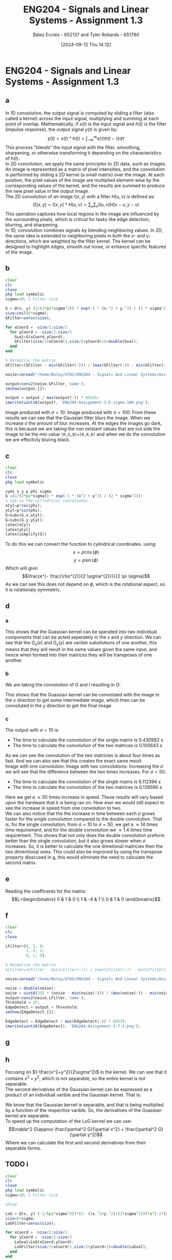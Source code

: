 :PROPERTIES:
:ID:       82f120fa-2ae0-4d14-b753-11324f73cf28
:END:
#+title: ENG204 - Signals and Linear Systems - Assignment 1.3
#+date: [2024-09-12 Thu 14:12]
#+AUTHOR: Baley Eccles - 652137 and Tyler Robards - 651790
#+STARTUP: latexpreview
#+LATEX_HEADER: \usepackage[a4paper, margin=2.5cm]{geometry}
#+LATEX_HEADER_EXTRA: \usepackage{minted}
#+LATEX_HEADER_EXTRA: \usepackage{fontspec}
#+LATEX_HEADER_EXTRA: \setmonofont{Iosevka}
#+LATEX_HEADER_EXTRA: \setminted{fontsize=\small, frame=single, breaklines=true}
#+LATEX_HEADER_EXTRA: \usemintedstyle{emacs}
#+LATEX_HEADER_EXTRA: \usepackage[backend=biber,style=apa]{biblatex}
#+LATEX_HEADER_EXTRA: \addbibresource{citation.bib}


* ENG204 - Signals and Linear Systems - Assignment 1.3
** a
In 1D convolution, the output signal is computed by sliding a filter (also called a kernel) across the input signal, multiplying and summing at each point of overlap. Mathematically, if $x(t)$ is the input signal and $h(t)$ is the filter (impulse response), the output signal $y(t)$ is given by:
\[y(t)=x(t)*h(t)=\int_{-\infty}^{\infty}x(\tau)h(t-\tau)d\tau\]
This process "blends" the input signal with the filter, smoothing, sharpening, or otherwise transforming it depending on the characteristics of $h(t)$. \\
In 2D convolution, we apply the same principles to 2D data, such as images. An image is represented as a matrix of pixel intensities, and the convolution is performed by sliding a 2D kernel (a small matrix) over the image. At each position, the pixel values of the image are multiplied element-wise by the corresponding values of the kernel, and the results are summed to produce the new pixel value in the output image.\\
The 2D convolution of an image $I(x,y)$ with a filter $H(u,v)$ is defined as:
\[G(x,y)=I(x,y)*H(u,v)=\sum_u\sum_vI(u,v)H(x-u,y-v)\]
This operation captures how local regions in the image are influenced by the surrounding pixels, which is critical for tasks like edge detection, blurring, and sharpening.\\
In 1D, convolution combines signals by blending neighboring values. In 2D, the same idea is extended to neighboring pixels in both the x- and y-directions, which are weighted by the filter kernel. The kernel can be designed to highlight edges, smooth out noise, or enhance specific features of the image.
** b
#+BEGIN_SRC octave :exports code :results output :session b
clear
clc
close
pkg load symbolic
sigma=10; % Filter size

G = @(x, y) (1/(2*pi*sigma^2)) * exp(-1 * (x.^2 + y.^2) / (2 * sigma^2));
size=ceil(6*sigma);
GFilter=zeros(size);

for xCoord = -size/2:size/2
  for yCoord = -size/2:size/2
    Gval=G(xCoord,yCoord);
    GFilter(size/2+xCoord+1,size/2+yCoord+1)=double(Gval);
  end
end

% Normalise the matrix
GFilter=(GFilter - min(GFilter(:))) / (max(GFilter(:)) - min(GFilter(:)));

#+END_SRC

#+RESULTS:


#+BEGIN_SRC octave :exports code :results output :session b
noise=imread("/home/Baley/UTAS/ENG204 - Signals And Linear Systems/Assignment 1.3/Pic/image_5_noise.jpg");

output=conv2(noise,GFilter,'same');
imshow(output,[]);

output = output / max(output(:)) * 65535;
imwrite(uint16(output), 'ENG204-Assignment-3-b-sigma-100.png');
#+END_SRC

#+RESULTS:










Image produced with $\sigma=10$:
[[file:ENG204-Assignment-3-b-sigma-10.png]]
Image produced with $\sigma=100$:
[[file:ENG204-Assignment-3-b-sigma-100.png]]
From these results we can see that the Gaussian filter blurs the image. When we increase $\sigma$ the amount of blur increases.
At the edges the images go dark, this is because we are taking the non existant values that are out side the image to be the min value ~(R,G,B)=(0,0,0)~ and when we do the convolution we are effectivly bluring black.


** c
#+BEGIN_SRC octave :exports code :results output :session c
clear
clc
close
pkg load symbolic

syms x y p phi sigma
G =(1/(2*pi*sigma)) * exp(-1 * (x^2 + y^2) / (2 * sigma^2));
% Sub in the cylindrical coordinates
xCyl=p*cos(phi);
yCyl=p*sin(phi);
G=subs(G,x,xCyl);
G=subs(G,y,yCyl);
latex(xCyl)
latex(yCyl)
latex(simplify(G))
#+END_SRC

#+RESULTS:
: warning: passing floating-point values to sym is dangerous, see "help sym"
: warning: called from
:     double_to_sym_heuristic at line 50 column 7
:     sym at line 384 column 13
:     mtimes at line 54 column 5
: p \cos{\left(\phi \right)}
: p \sin{\left(\phi \right)}
: \frac{e^{- \frac{p^{2}}{2 \sigma^{2}}}}{2 \pi \sigma}
To do this we can convert the function to cylindrical coordinates. using:
\[x= \rho \cos{\left(\phi \right)}\]
\[y= \rho \sin{\left(\phi \right)}\]
Which will give:
\[\frac{e^{- \frac{\rho^{2}}{2 \sigma^{2}}}}{2 \pi \sigma}\]
As we can see this does not depend on $\phi$, which is the rotational aspect, so it is rotationaly symmetric.

** d
*** a
  :PROPERTIES:
  :ID: Part-d-a
  :END:
\begin{align*}
G(x,y)&=\frac{1}{2\pi \sigma^{2}}e^{-\frac{x^2+y^2}{2 \sigma^2}} \\
G(x,y)&=\frac{1}{2\pi \sigma^{2}}e^{-\frac{x^2}{2 \sigma^2}}e^{-\frac{y^2}{2 \sigma^2}} \\
\Rightarrow G_x(x)&=\frac{1}{\sqrt{2\pi \sigma^{2}}}e^{-\frac{x^2}{2 \sigma^2}} \\
\textrm{and } G_y(y)&=\frac{1}{\sqrt{2\pi \sigma^{2}}}e^{-\frac{y^2}{2 \sigma^2}}
\end{align*}
This shows that the Guassian kernel can be sperated into two individual components that can be acted seperately in the $x$ and $y$ direction. We can see that the $G_x(x)$ and $G_y(y)$ are varible subsitutions of one another, this means that they will result in the same values given the same input, and hence when formed into their matrices they will be transposes of one another.
*** b
We are taking the convolution of $G$ and $I$ resulting in $O$:
\begin{align*}
O&=I*G                     \\
O&=I*(G_x\cdot G_y)        \\
I'&=I*G_x                  \\
O&=I'* G_y                 \\
O&=(I*G_x)*G_y
\end{align*}
This shows that the Guassian kernel can be convoluted with the image in the $x$ direction to get some intermediate image, which then can be convoluted in the $y$ direction to get the final image.
*** c
#+BEGIN_SRC octave :exports none :results output :session c
clear
clc
close

sigma=10; % Filter size
size=ceil(6*sigma);



noise=imread("/home/Baley/UTAS/ENG204 - Signals And Linear Systems/Assignment 1.3/Pic/image_5_noise.jpg");

tic
G = @(x, y) (1/(2*pi*sigma^2)) * exp(-1 * (x.^2 + y.^2) / (2 * sigma^2));
GFilter=zeros(size);
for xCoord = -size/2:size/2
  for yCoord = -size/2:size/2
    Gval=G(xCoord,yCoord);
    GFilter(size/2+xCoord+1,size/2+yCoord+1)=double(Gval);
  end
end
GFilter=(GFilter - min(GFilter(:))) / (max(GFilter(:)) - min(GFilter(:)));
single=conv2(noise,GFilter,'same');
time1 = toc;

tic
Gx = @(x) (1/(sqrt(2*pi*sigma^2))) * exp(-1 * (x.^2) / (2 * sigma^2));
Gy = @(y) (1/(sqrt(2*pi*sigma^2))) * exp(-1 * (y.^2) / (2 * sigma^2));
GxFilter=zeros(size,1);
GyFilter=zeros(1,size);
for xCoord = -size/2:size/2
  Gxval=Gx(xCoord);
  GxFilter(size/2+xCoord+1,1)=double(Gxval);
end
for yCoord = -size/2:size/2
  Gyval=Gy(yCoord);
  GyFilter(1,size/2+yCoord+1)=double(Gyval);
end
GxFilter=(GxFilter - min(GxFilter(:))) / (max(GxFilter(:)) - min(GxFilter(:)));
GyFilter=(GyFilter - min(GyFilter(:))) / (max(GyFilter(:)) - min(GyFilter(:)));
output=conv2(noise,GxFilter,'same');
double=conv2(output,GyFilter,'same');
time2 = toc;


subplot(2, 1, 1);
imshow(single, []);

title('single');
subplot(2, 1, 2);
imshow(double, []);

title('double');
fprintf('The time to calculate the convolution of the single matrix is %f s\n', time1);
fprintf('The time to calculate the convolution of the two matrices is %f s\n', time2);


% sacle them so they dont look weird
single = single / max(single(:)) * 65535;
double = double / max(double(:)) * 65535;
% Save the images
imwrite(uint16(single), 'ENG204-Assignment-3-Single-sigma-10.png');
imwrite(uint16(double), 'ENG204-Assignment-3-Double-sigma-10.png');
#+END_SRC

#+RESULTS:
: The time to calculate the convolution of the single matrix is 0.565862 s
: The time to calculate the convolution of the two matrices is 0.145325 s

The output with $\sigma=10$ is:
 - The time to calculate the convolution of the single matrix is 0.430982 s
 - The time to calculate the convolution of the two matrices is 0.100643 s
As we can see the convolution of the two matricies is about four times as fast. And we can also see that this creates the exact same result.\\
Image with one convolution:
[[file:ENG204-Assignment-3-Single-sigma-10.png]]
Image with two convolutions:
[[file:ENG204-Assignment-3-Double-sigma-10.png]]
Increasing the $\sigma$ we will see that the difference between the two times increases. For $\sigma=50$:
 - The time to calculate the convolution of the single matrix is 6.112394 s
 - The time to calculate the convolution of the two matrices is 0.139590 s
Here we get a $\approx 50$ times increase in speed. These resutls will vary based upon the hardware that it is being ran on. How ever we would still expect to see the increase in speed from one convolution to two.\\
We can also notice that the the increase in time between each $\sigma$ grows faster for the single convolution compared to the double convolution. That is, for the single convolution, from $\sigma=10$ to $\sigma=50$, we get a $\approx 14$ times time requirement, and for the double convolution we $\approx 1.4$ times time requirement. This shows that not only does the double convolution preform better than the single convolution, but it also grows slower when $\sigma$ increases. So, it is better to calculate the one dimetional matricies then the two dimentional ones. This could also be improved by using the transpose property disscused in [[id:Part-d-a][a]], this would eliminate the need to calculate the second matrix.

** e
#+BEGIN_SRC octave :exports none :results output :session c
clear
clc
close
pkg load symbolic

syms ddfx ddfy

D2f=ddfx+ddfy;

syms fxP1y fxy fxN1y fxyP1 fxyN1
ddfxApprox=fxP1y-2*fxy+fxN1y
ddfyApprox=fxyP1-2*fxy+fxyN1

D2f=subs(D2f,ddfx,ddfxApprox);
D2f=subs(D2f,ddfy,ddfyApprox);
latex(D2f)
#+END_SRC

#+RESULTS:
: ddfxApprox = (sym) fxN1y + fxP1y - 2⋅fxy
: ddfyApprox = (sym) -2⋅fxy + fxyN₁ + fxyP₁
: fxN1y + fxP1y - 4 fxy + fxyN_{1} + fxyP_{1}

\begin{align*}
\nabla^{2}f &= \frac{\partial^2 f}{\partial x^2}+ \frac{\partial^2 f}{\partial y^2} \\
\textrm{subsitute in } \frac{\partial^2 f}{\partial x^2} &\approx f(x+1,y)-2f(x,y)+f(x-1,y) \\
\textrm{and } \frac{\partial^2 f}{\partial y^2} &\approx f(x,y+1)-2f(x,y)+f(x,y-1) \\
\textrm{gives }\nabla^{2}f & \approx \left[ f(x+1,y) + f(x-1,y) + f(x,y+1) + f(x,y-1)\right] - 4f(x,y)
\end{align*}

Reading the coefficents for the matrix:
\[L=\begin{bmatrix}
0 & 1  & 0 \\
1 & -4 & 1 \\
0 & 1  & 0
\end{bmatrix}\]

** f
#+BEGIN_SRC octave :exports code :results output :session b
clear
clc
close

LFilter=[0, 1, 0;
         1,-4, 1;
         0, 1, 0];

% Normalise the matrix
%LFilter=(LFilter - min(LFilter(:))) / (max(LFilter(:)) - min(LFilter(:)));
#+END_SRC

#+RESULTS:

#+BEGIN_SRC octave :exports code :results output :session b
noise=imread("/home/Baley/UTAS/ENG204 - Signals And Linear Systems/Assignment 1.3/Pic/image_5_noise.jpg");

noise = double(noise);
noise = uint8(255 * (noise - min(noise(:))) / (max(noise(:)) - min(noise(:))));
output=conv2(noise,LFilter,'same');
Threshold = 25;
EdgeDetect = output < Threshold;
imshow(EdgeDetect,[]);

EdgeDetect = EdgeDetect / max(EdgeDetect(:)) * 65535;
imwrite(uint16(EdgeDetect), 'ENG204-Assignment-3-f-1.png');
#+END_SRC

#+RESULTS:
Noise in the image makes the derivative of the image contain a lot of larger values. The noise makes the difference between each pixel a larger result than without the noise. This resulst in the edge detect image having alot of large values, requiring the threshold to be larger and reducing the amount of true edges being detected. We can see this in the image:
[[file:ENG204-Assignment-3-f-1.png]]
** g

#+BEGIN_SRC octave :exports none :results output :session c
clear
clc
close
pkg load symbolic

syms x y sigma

G = (1/(2*pi*sigma^2)) * exp(-1 * (x^2 + y^2) / (2 * sigma^2));

dGx=diff(G,x);
latex(dGx);
ddGx=diff(dGx,x);
latex(ddGx);

dGy=diff(G,y);
latex(dGy);
ddGy=diff(dGy,y);
latex(ddGy);

D2G=factor(ddGx+ddGy);
latex(D2G);
#+END_SRC

#+RESULTS:
#+begin_example
warning: passing floating-point values to sym is dangerous, see "help sym"
warning: called from
    double_to_sym_heuristic at line 50 column 7
    sym at line 384 column 13
    mtimes at line 54 column 5
- \frac{x e^{\frac{- x^{2} - y^{2}}{2 \sigma^{2}}}}{2 \pi \sigma^{4}}
- \frac{e^{\frac{- x^{2} - y^{2}}{2 \sigma^{2}}}}{2 \pi \sigma^{4}} + \frac{x^{2} e^{\frac{- x^{2} - y^{2}}{2 \sigma^{2}}}}{2 \pi \sigma^{6}}
- \frac{y e^{\frac{- x^{2} - y^{2}}{2 \sigma^{2}}}}{2 \pi \sigma^{4}}
- \frac{e^{\frac{- x^{2} - y^{2}}{2 \sigma^{2}}}}{2 \pi \sigma^{4}} + \frac{y^{2} e^{\frac{- x^{2} - y^{2}}{2 \sigma^{2}}}}{2 \pi \sigma^{6}}
\frac{\left(- 2 \sigma^{2} + x^{2} + y^{2}\right) e^{- \frac{x^{2}}{2 \sigma^{2}}} e^{- \frac{y^{2}}{2 \sigma^{2}}}}{2 \pi \sigma^{6}}
#+end_example

\begin{align*}
LoG(x,y) &= \nabla^2G(x,y) = \frac{\partial^2 G}{\partial x^2} + \frac{\partial^2 G}{\partial y^2}\\
&\\
\frac{\partial G}{\partial x}&=- \frac{x e^{-\frac{ x^{2} + y^2}{2 \sigma^{2}}}}{2 \pi \sigma^{3}} \\
\Rightarrow \frac{\partial^2 G}{\partial x^2}&=- \frac{e^{-\frac{ x^{2} + y^2}{2 \sigma^{2}}}}{2 \pi \sigma^{3}} + \frac{x^{2} e^{-\frac{ x^{2} + y^2}{2 \sigma^{2}}}}{2 \pi \sigma^{5}} \\
& \\
\frac{\partial G}{\partial y}&=-\frac{y e^{-\frac{ x^{2} + y^2}{2 \sigma^{2}}}}{2 \pi \sigma^{4}}\\
\Rightarrow \frac{\partial^2 G}{\partial y^2}&=-\frac{e^{-\frac{ x^{2} + y^2}{2 \sigma^{2}}}}{2 \pi \sigma^{4}} + \frac{y^{2} e^{-\frac{ x^{2} + y^2}{2 \sigma^{2}}}}{2 \pi \sigma^{6}}
& \\
\Rightarrow LoG(x,y) &=- \frac{e^{-\frac{ x^{2} + y^2}{2 \sigma^{2}}}}{\pi \sigma^{4}} + \frac{x^{2} e^{-\frac{ x^{2} + y^2}{2 \sigma^{2}}}}{2 \pi \sigma^{6}} + \frac{y^{2} e^{-\frac{ x^{2} + y^2}{2 \sigma^{2}}}}{2 \pi \sigma^{6}}\\
\Rightarrow LoG(x,y) &=-\frac{1}{\pi\sigma^4}\left(1-\frac{x^2+y^2}{2\sigma^2}\right)e^{-\frac{x^2+y^2}{2\sigma^{2}}}
\end{align*}

** h
Focusing on $1-\frac{x^2+y^2}{2\sigma^2}$ in the kernel. We can see that it contains $x^2+y^2$, which is not separable, so the entire kernel is not separable. \\
The second derivatives of the Gaussian kernel can be expressed as a product of an individual varible and the Gaussian kernel. That is:
\begin{align*}
\frac{\partial^2 G}{\partial x^2}&=-\frac{e^{-\frac{ x^{2} + y^2}{2 \sigma^{2}}}}{2 \pi \sigma^{3}} + \frac{x^{2} e^{-\frac{ x^{2} + y^2}{2 \sigma^{2}}}}{2 \pi \sigma^{5}} \\
\frac{\partial^2 G}{\partial x^2}&=\frac{1}{2\pi\sigma^2}e^{-\frac{x^2+y^2}{2\sigma^2}} \left( \frac{x^2}{\sigma^3}-\frac{1}{\sigma}\right) \\
\frac{\partial^2 G}{\partial x^2}&=G(x,y)\left( \frac{x^2}{\sigma^3}-\frac{1}{\sigma}\right) \\
& \\
& \textrm{Similarly for } \frac{\partial^2 G}{\partial y^2}\\
\frac{\partial^2 G}{\partial y^2}&=\frac{1}{2\pi\sigma^2}e^{-\frac{y^2+x^2}{2\sigma^2}} \left( \frac{y^2}{\sigma^3}-\frac{1}{\sigma}\right) \\
\frac{\partial^2 G}{\partial y^2}&=G(x,y)\left( \frac{y^2}{\sigma^3}-\frac{1}{\sigma}\right)
\end{align*}
We know that the Gaussian kernel is separable, and that is being multiplied by a function of the respective varible. So, the derivatives of the Guassian kernel are separable.\\
To speed up the computation of the LoG kernel we can use:
\[\nabla^2 G\approx \frac{\partial^2 G}{\partial x^2} + \frac{\partial^2 G}{\partial y^2}\]
Where we can calculate the first and second derivatives from their separable forms.
** TODO i
#+BEGIN_SRC octave :exports code :results output :session b
clear
clc
close
pkg load symbolic
sigma=10; % Filter size

%Slow

LoG = @(x, y) (-1/(pi*sigma^4))*(1- ((x.^2+y.^2)/(2*sigma^2)))*e^(-1*(x^2+y^2)/(2*sigma^2));
size=6*sigma;
LoGFilter=zeros(size);

for xCoord = -size/2:size/2
  for yCoord = -size/2:size/2
    LoGval=LoG(xCoord,yCoord);
    LoGFilter(size/2+xCoord+1,size/2+yCoord+1)=double(LoGval);
  end
end


#+END_SRC

#+RESULTS:


#+BEGIN_SRC octave :exports code :results output :session b
close
noise=imread("/home/Baley/UTAS/ENG204 - Signals And Linear Systems/Assignment 1.3/Pic/image_5_noise.jpg");
noise = double(noise);
noise = uint8(255 * (noise - min(noise(:))) / (max(noise(:)) - min(noise(:))));
output=conv2(noise,LoGFilter,'same');
imshow(output,[]);
output = double(output);
output = uint8(255 * (output - min(output(:))) / (max(output(:)) - min(output(:))));
Threshold = 150;
EdgeDetect = output < Threshold;
subplot(1, 2, 1);
imshow(output,[]);
title('LoG');
subplot(1, 2, 2);
imshow(EdgeDetect,[]);
title('Edge Detect');

imwrite(EdgeDetect, 'ENG204-Assignment-3-i-EdgeDetect.png');
imwrite(output, 'ENG204-Assignment-3-i-LoG.png');
#+END_SRC

#+RESULTS:
The LoG image:
[[file:ENG204-Assignment-3-i-LoG.png]]
The new edge detect image:
[[file:ENG204-Assignment-3-i-EdgeDetect.png]]
** j
To do this we will get an edge detect of the image and then add it back onto the original image. How ever, as mentioned before the noise in the image will make it look bad, so first we are going to apply the Gaussian filter and then the edge detect.
#+BEGIN_SRC octave :exports code :results output :session j
clear
clc
close
pkg load symbolic

sigma=3; % Filter size
size=ceil(6*sigma);
Gx = @(x) (1/(sqrt(2*pi*sigma^2))) * exp(-1 * (x.^2) / (2 * sigma^2));
Gy = @(y) (1/(sqrt(2*pi*sigma^2))) * exp(-1 * (y.^2) / (2 * sigma^2));
GxFilter=zeros(size,1);
GyFilter=zeros(1,size);
for xCoord = -size/2:size/2
  Gxval=Gx(xCoord);
  GxFilter(size/2+xCoord+1,1)=double(Gxval);
end
for yCoord = -size/2:size/2
  Gyval=Gy(yCoord);
  GyFilter(1,size/2+yCoord+1)=double(Gyval);
end
GxFilter=(GxFilter - min(GxFilter(:))) / (max(GxFilter(:)) - min(GxFilter(:)));
GyFilter=(GyFilter - min(GyFilter(:))) / (max(GyFilter(:)) - min(GyFilter(:)));


LFilter=[0, 1, 0;
         1,-4, 1;
         0, 1, 0];


#+END_SRC

#+RESULTS:


#+BEGIN_SRC octave :exports code :results output :session j
close
noise=imread("/home/Baley/UTAS/ENG204 - Signals And Linear Systems/Assignment 1.3/Pic/image_5_noise.jpg");
noise = double(noise);
noise = uint8(255 * (noise - min(noise(:))) / (max(noise(:)) - min(noise(:))));

Blur1=conv2(noise,GxFilter,'same');
Blur=conv2(Blur1,GyFilter,'same');

Edge=conv2(Blur,LFilter,'same');

output=noise-2*Edge;

subplot(1, 4, 1);
imshow(output, []);
title('Sharpened');
subplot(1, 4, 2);
imshow(Edge, []);
title('Edge');
subplot(1, 4, 3);
imshow(Blur, []);
title('Blur');
subplot(1, 4, 4);
imshow(noise, []);
title('Original');



imwrite(output, 'ENG204-Assignment-3-Sharpened.png');
imwrite(Edge, 'ENG204-Assignment-3-Edge.png');
imwrite(Blur, 'ENG204-Assignment-3-Blur.png');
imwrite(noise, 'ENG204-Assignment-3-Original.png');

#+END_SRC

#+RESULTS:




Here is the original image:
[[file:ENG204-Assignment-3-Original.png]]
Here is the sharpened image:
[[file:ENG204-Assignment-3-Sharpened.png]]
